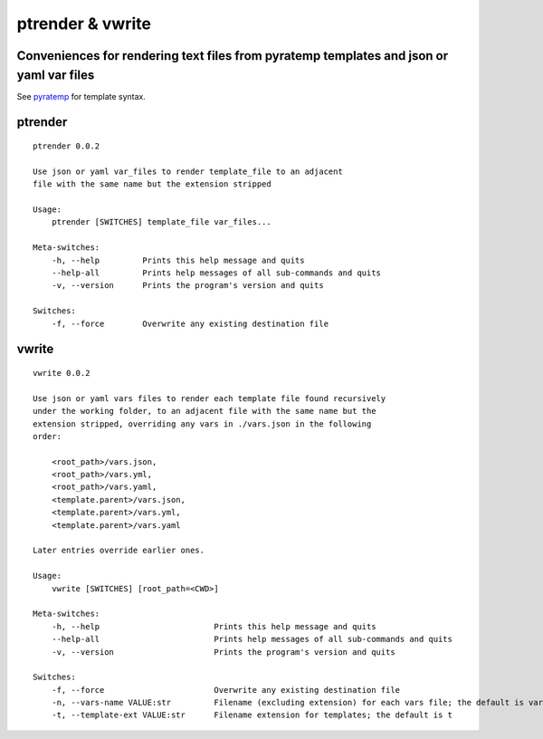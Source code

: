 ptrender & vwrite
=================

Conveniences for rendering text files from pyratemp templates and json or yaml var files
----------------------------------------------------------------------------------------

See pyratemp__ for template syntax.

__ https://www.simple-is-better.org/template/pyratemp.html

ptrender
--------

::

    ptrender 0.0.2
    
    Use json or yaml var_files to render template_file to an adjacent
    file with the same name but the extension stripped
    
    Usage:
        ptrender [SWITCHES] template_file var_files...
    
    Meta-switches:
        -h, --help         Prints this help message and quits
        --help-all         Prints help messages of all sub-commands and quits
        -v, --version      Prints the program's version and quits
    
    Switches:
        -f, --force        Overwrite any existing destination file
    

vwrite
------

::

    vwrite 0.0.2
    
    Use json or yaml vars files to render each template file found recursively
    under the working folder, to an adjacent file with the same name but the
    extension stripped, overriding any vars in ./vars.json in the following
    order:
    
        <root_path>/vars.json,
        <root_path>/vars.yml,
        <root_path>/vars.yaml,
        <template.parent>/vars.json,
        <template.parent>/vars.yml,
        <template.parent>/vars.yaml
    
    Later entries override earlier ones.
    
    Usage:
        vwrite [SWITCHES] [root_path=<CWD>]
    
    Meta-switches:
        -h, --help                        Prints this help message and quits
        --help-all                        Prints help messages of all sub-commands and quits
        -v, --version                     Prints the program's version and quits
    
    Switches:
        -f, --force                       Overwrite any existing destination file
        -n, --vars-name VALUE:str         Filename (excluding extension) for each vars file; the default is vars
        -t, --template-ext VALUE:str      Filename extension for templates; the default is t
    
